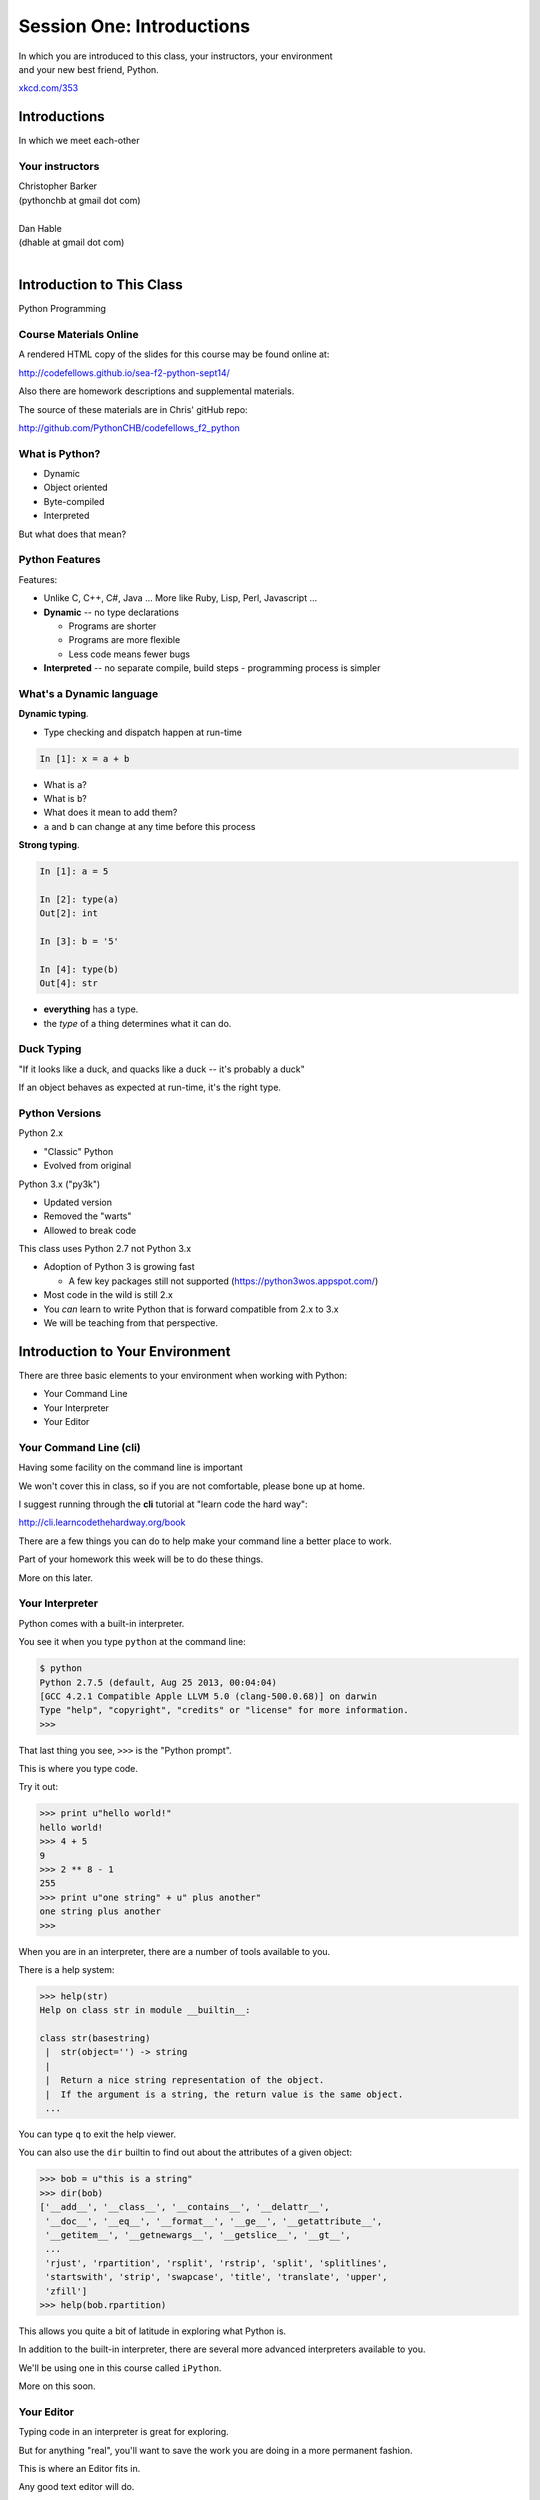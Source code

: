 **************************
Session One: Introductions
**************************

| In which you are introduced to this class, your instructors, your environment
| and your new best friend, Python.

.. image:: /_static/python.png
    :align: center
    :width: 38%

.. rst-class:: credit

`xkcd.com/353`_

.. _xkcd.com/353: http://xkcd.com/353

Introductions
=============

.. rst-class:: center large

In which we meet each-other


Your instructors
----------------

.. rst-class:: center large

| Christopher Barker
| (pythonchb at gmail dot com)
|

.. nextslide::

.. rst-class:: center large


| Dan Hable
| (dhable at gmail dot com)
|

Introduction to This Class
==========================

.. rst-class:: center large

Python Programming


Course Materials Online
-----------------------

A rendered HTML copy of the slides for this course may be found online at:

http://codefellows.github.io/sea-f2-python-sept14/

Also there are homework descriptions and supplemental materials.

The source of these materials are in Chris' gitHub repo:

http://github.com/PythonCHB/codefellows_f2_python


What is Python?
---------------

.. rst-class:: build

* Dynamic
* Object oriented
* Byte-compiled
* Interpreted


.. nextslide::

.. rst-class:: center large

But what does that mean?


Python Features
---------------

Features:

.. rst-class:: build

* Unlike C, C++, C\#, Java ... More like Ruby, Lisp, Perl, Javascript
  ...

* **Dynamic** -- no type declarations

  * Programs are shorter
  * Programs are more flexible
  * Less code means fewer bugs

* **Interpreted** -- no separate compile, build steps - programming process is
  simpler


What's a Dynamic language
-------------------------

**Dynamic typing**.

* Type checking and dispatch happen at run-time

.. code-block:: ipython

    In [1]: x = a + b

.. rst-class:: build

* What is ``a``?
* What is ``b``?
* What does it mean to add them?
* ``a`` and ``b`` can change at any time before this process

.. nextslide::

**Strong typing**.

.. code-block:: ipython

    In [1]: a = 5

    In [2]: type(a)
    Out[2]: int

    In [3]: b = '5'

    In [4]: type(b)
    Out[4]: str

.. rst-class:: build

* **everything** has a type.
* the *type* of a thing determines what it can do.

Duck Typing
-----------

.. rst-class:: center large

"If it looks like a duck, and quacks like a duck -- it's probably a duck"


.. nextslide::

.. rst-class:: center large

If an object behaves as expected at run-time, it's the right type.


Python Versions
---------------

Python 2.x

.. rst-class:: build

* "Classic" Python
* Evolved from original

Python 3.x ("py3k")

.. rst-class:: build

* Updated version
* Removed the "warts"
* Allowed to break code


.. nextslide::

This class uses Python 2.7 not Python 3.x

.. rst-class:: build

* Adoption of Python 3 is growing fast

  * A few key packages still not supported (https://python3wos.appspot.com/)

* Most code in the wild is still 2.x
* You *can* learn to write Python that is forward compatible from 2.x to 3.x
* We will be teaching from that perspective.


Introduction to Your Environment
================================

There are three basic elements to your environment when working with Python:

.. rst-class:: build

* Your Command Line
* Your Interpreter
* Your Editor


Your Command Line (cli)
-----------------------

Having some facility on the command line is important

We won't cover this in class, so if you are not comfortable, please bone up at
home.

I suggest running through the **cli** tutorial at "learn code the hard way":

`http://cli.learncodethehardway.org/book`_

.. _http://cli.learncodethehardway.org/book: http://cli.learncodethehardway.org/book


.. nextslide:: Command Line Enhancements

There are a few things you can do to help make your command line a better place
to work.

Part of your homework this week will be to do these things.

More on this later.


Your Interpreter
----------------

Python comes with a built-in interpreter.

You see it when you type ``python`` at the command line:

.. code-block:: pycon

    $ python
    Python 2.7.5 (default, Aug 25 2013, 00:04:04)
    [GCC 4.2.1 Compatible Apple LLVM 5.0 (clang-500.0.68)] on darwin
    Type "help", "copyright", "credits" or "license" for more information.
    >>>

That last thing you see, ``>>>`` is the "Python prompt".

This is where you type code.


.. nextslide:: Python in the Interpreter

Try it out:

.. code-block:: pycon

    >>> print u"hello world!"
    hello world!
    >>> 4 + 5
    9
    >>> 2 ** 8 - 1
    255
    >>> print u"one string" + u" plus another"
    one string plus another
    >>>


.. nextslide:: Tools in the Interpreter

When you are in an interpreter, there are a number of tools available to you.

There is a help system:

.. code-block:: pycon

    >>> help(str)
    Help on class str in module __builtin__:

    class str(basestring)
     |  str(object='') -> string
     |
     |  Return a nice string representation of the object.
     |  If the argument is a string, the return value is the same object.
     ...

You can type ``q`` to exit the help viewer.

.. nextslide:: Tools in the Interpreter

You can also use the ``dir`` builtin to find out about the attributes of a
given object:

.. code-block:: pycon

    >>> bob = u"this is a string"
    >>> dir(bob)
    ['__add__', '__class__', '__contains__', '__delattr__',
     '__doc__', '__eq__', '__format__', '__ge__', '__getattribute__',
     '__getitem__', '__getnewargs__', '__getslice__', '__gt__',
     ...
     'rjust', 'rpartition', 'rsplit', 'rstrip', 'split', 'splitlines',
     'startswith', 'strip', 'swapcase', 'title', 'translate', 'upper',
     'zfill']
    >>> help(bob.rpartition)

This allows you quite a bit of latitude in exploring what Python is.


.. nextslide:: Advanced Interpreters

In addition to the built-in interpreter, there are several more advanced
interpreters available to you.

We'll be using one in this course called ``iPython``.

More on this soon.


Your Editor
-----------

Typing code in an interpreter is great for exploring.

But for anything "real", you'll want to save the work you are doing in a more permanent
fashion.

This is where an Editor fits in.

.. nextslide:: Text Editors Only

Any good text editor will do.

MS Word is **not** a text editor.

Nor is *TextEdit* on a Mac.

``Notepad`` is a text editor -- but a crappy one.

You need a real "programmers text editor":

A text editor saves only what it shows you, with no special formatting
characters hidden behind the scenes.

.. nextslide:: Minimum Requirements


At a minimum, your editor should have:

.. rst-class:: build

* Syntax Colorization
* Automatic Indentation

In addition, great features to add include:

.. rst-class:: build

* Tab completion
* Code linting
* Jump-to-definition
* Interactive follow-along for debugging

Have an editor that does all this? Feel free to use it.

If not, I suggest ``Sublime Text``?


Why No IDE?
-----------

I am often asked this question.

An IDE does not give you much that you can't get with a good editor plus a good
interpreter.

An IDE often weighs a great deal

Setting up IDEs to work with different projects can be challenging and
time-consuming.

Particularly when you are first learning, you don't want too much done for you.

.. nextslide::

.. rst-class:: center large

YAGNI


Setting Up Your Environment
===========================

.. rst-class:: centered large

Shared setup means reduced complications.


Our Class Environment
---------------------

We are going to work from a common environment in this class.

We will take the time here in class to get this going.

This helps to ensure that you will be able to work.


Step 1: Python 2.7
------------------

.. rst-class:: large

You have this already, RIGHT?

.. code-block:: bash

    $ python
    Python 2.7.5 (default, Aug 25 2013, 00:04:04)
    [GCC 4.2.1 Compatible Apple LLVM 5.0 (clang-500.0.68)] on darwin
    Type "help", "copyright", "credits" or "license" for more information.
    >>> ^D
    $

If not:
 * `For the mac  <./supplements/python_for_mac.html>`_

Step 2: Pip
-----------

Python comes with quite a bit.

Sometimes you need a bit more.

Pip allows you to install Python packages to expand your system.

You install it by downloading and then executing an installer script:

.. code-block:: bash

    $ curl -O https://raw.githubusercontent.com/pypa/pip/master/contrib/get-pip.py
      % Total    % Received % Xferd  Average Speed   Time    Time     Time  Current
                                     Dload  Upload   Total   Spent    Left  Speed
    100 1526k  100 1526k    0     0   189k      0  0:00:08  0:00:08 --:--:--  203k
    $ python get-pip.py

.. nextslide:: Using Pip

Once you've installed pip, you use it to install Python packages by name:

.. code-block:: bash

    $ pip install foobar
    ...

Let's start by installing the only two packages you will install in your global
environment.


Step 3: Optional -- Virtualenv
------------------

Python packages come in many versions.

Often you need one version for one project, and a different one for another.

`Virtualenv`_ allows you to create isolated environments.

You can then install potentially conflicting software safely.

For this class, this is no big deal, but as you start to work on "real" projects, it can be a key tool.

.. _Virtualenv: http://www.virtualenv.org/

If you want to install it, here are some notes:

`Intro to VirtualEnv <./supplements/virtualenv.html>`_


Step 4: Clone Class Repository
------------------------------

`gitHub <www.github.com>`_ is an industry-standard system for collaboration on software projects -- particularly open source ones.

We will use it this class to manage submitting and reviewing your work, etc.

**Wait!** Don't have a gitHub account? Set one up now.

Next, you'll make a copy of the class repository using ``git``.

The canonical copy is in the CodeFellows organization on GitHub:

https://github.com/codefellows/sea-f2-python-sept14

Open that URL, and click on the *Fork* button at the top right corner.

This will make a copy of this repository in *your* github account.


.. nextslide:: Clone Your Fork

From here, you'll want to make a clone of your copy on your local machine.

At your command line, run the following commands:

.. code-block:: bash

    $ cd your_working_directory_for_the_class
    $ git clone https://github.com/<yourname>/sea-f2-python-sept14.git

(you can copy and paste that link from the gitHub page)

If you have an SSH key set up for gitHub, you'll want to do this instead:

.. code-block:: bash

    git@github.com:<yourname>/sea-f2-python-sept14.git

**Remember**, <yourname> should be replaced by your github account name.


Step 5: Install Requirements
----------------------------

As this is an intro class, we are going to use almost entirely features of standand library. But there are a couple things you may want:

**iPython**

.. code-block:: bash

  $pip install ipython

If you are using SublimeText, you may want:

.. code-block:: bash

  $ pip install PdbSublimeTextSupport

Introduction to iPython
=======================

iPython Overview
------------------

You have now installed `iPython`_.

iPython is an advanced Python interpreter that offers enhancements.

You can read more about it in the `official documentation`_.

Specifically, you'll want to pay attention to the information about

`Using iPython for Interactive Work`_.

.. _iPython: http://ipython.org
.. _official documentation: http://ipython.org/ipython-doc/stable/index.html
.. _Using iPython for Interactive Work: http://ipython.org/ipython-doc/stable/interactive/index.html

.. ifslides::

    Let's see a quick demo of what it can do for you.


The very basics of iPython
--------------------------

iPython can do a lot for you, but for starters, here are the key pieces you'll
want to know:

Start it up

.. code-block:: bash

    $ipython

    $ ipython
    Python 2.7.6 (v2.7.6:3a1db0d2747e, Nov 10 2013, 00:42:54) 
    Type "copyright", "credits" or "license" for more information.

    IPython 2.0.0 -- An enhanced Interactive Python.
    ?         -> Introduction and overview of IPython's features.
    %quickref -> Quick reference.
    help      -> Python's own help system.
    object?   -> Details about 'object', use 'object??' for extra details.


.. ifslides::

    (live demo)


.. nextslide:: iPython basics

This is the stuff I use every day:

* command line recall:

  - hit the "up arrow" key
  - if you have typed a bit, it will find the last command that starts the same way.

* basic shell commands:

  - ``ls``, ``cd``, ``pwd``

* any shell command:

 - ``! the_shell_command``

* pasting from the clipboard:

  - ``%paste`` (this keeps whitespace cleaner for you)


.. nextslide:: iPython basics (cont)

* getting help:

  - ``something?``

* tab completion:

  - ``something.<tab>`` 

* running a python file:

  - ``run the_name_of_the_file.py``


That's it -- you can get a lot done with those.


Basic Python Syntax
===================

.. rst-class:: center mlarge

| Expressions, Statements,
| Values, Types, and Symbols


Code structure
--------------

Each line is a piece of code.

Comments:

.. code-block:: ipython

    In [3]: # everything after a '#' is a comment

Expressions:

.. code-block:: ipython

    In [4]: # evaluating an expression results in a value

    In [5]: 3 + 4
    Out[5]: 7

.. nextslide::

Statements:

.. code-block:: ipython

    In [6]: # statements do not return a value, may contain an expression

    In [7]: print u"this"
    this

    In [8]: line_count = 42

    In [9]:


.. nextslide:: The Print Statement

It's kind of obvious, but handy when playing with code:

.. code-block:: ipython

    In [1]: print u"something"
    something

You can print multiple things: 

.. code-block:: ipython

    In [2]: print u"the value is", 5
    the value is 5


.. nextslide::

Python automatically adds a newline, which you can suppress with a comma:


.. code-block:: ipython

    In [12]: for i in range(5):
       ....:     print u"the value is",
       ....:     print i
       ....:
    the value is 0
    the value is 1
    the value is 2
    the value is 3
    the value is 4


.. nextslide::

Any python object can be printed (though it might not be pretty...)

.. code-block:: ipython

    In [1]: class bar(object):
       ...:     pass
       ...:

    In [2]: print bar
    <class '__main__.bar'>


.. nextslide:: Code Blocks

Blocks of code are delimited by a colon and indentation:

.. code-block:: python

    def a_function():
        a_new_code_block
    end_of_the_block

.. code-block:: python

    for i in range(100):
        print i**2

.. code-block:: python

    try:
        do_something_bad()
    except:
        fix_the_problem()

.. nextslide::

Python uses whitespace to delineate structure.

This means that in Python, whitespace is **significant**.

(but **ONLY** for newlines and indentation)

The standard is to indent with **4 spaces**.

**SPACES ARE NOT TABS**

**TABS ARE NOT SPACES**


.. nextslide::

These two blocks look the same:

.. code-block:: python

    for i in range(100):
        print i**2

.. code-block:: python

    for i in range(100):
        print i**2


.. nextslide::

But they are not:

.. code-block:: python

    for i in range(100):
    \s\s\s\sprint i**2

.. code-block:: python

    for i in range(100):
    \tprint i**2

**ALWAYS INDENT WITH 4 SPACES**


.. nextslide::

.. rst-class:: center large

NEVER INDENT WITH TABS

make sure your editor is set to use spaces only --

ideally even when you hit the <tab> key

Values
------

.. rst-class:: build

* Values are pieces of unnamed data: ``42, u'Hello, world',``
* In Python, all values are objects

  * Try ``dir(42)``  - lots going on behind the curtain!

* Every value belongs to a type

  * Try ``type(42)`` - the type of a value determines what it can do

.. ifslides::

    .. rst-class:: centered

        [demo]

Literals for the Basic Value types:
------------------------------------

Numbers:
  - floating point: ``3.4``
  - integers: ``456``

Text:
  -  ``u"a bit of text"``
  -  ``u'a bit of text'``
  - (either single or double quotes work -- why?)

Boolean values:
  -  ``True``
  -  ``False``

(There are intricacies to all of these that we'll get into later)

Values in Action
----------------

An expression is made up of values and operators

.. rst-class:: build

* An expression is evaluated to produce a new value:  ``2 + 2``

  *  The Python interpreter can be used as a calculator to evaluate expressions

* Integer vs. float arithmetic

  * (Python 3 smooths this out)
  * Always use ``/`` when you want float results, ``//`` when you want floored (integer) results

* Type conversions

  * This is the source of many errors, especially in handling text
  * Python 3 will not implicitly convert bytes to unicode

* Type errors - checked at run time only

.. ifslides::

    .. rst-class:: centered

        [demo]


Symbols
-------

Symbols are how we give names to values (objects).

.. rst-class:: build

* Symbols must begin with an underscore or letter
* Symbols can contain any number of underscores, letters and numbers

  * this_is_a_symbol
  * this_is_2
  * _AsIsThis
  * 1butThisIsNot
  * nor-is-this

* Symbols don't have a type; values do

  * This is why python is 'Dynamic'


Symbols and Type
----------------

Evaluating the type of a *symbol* will return the type of the *value* to which
it is bound.

.. code-block:: ipython

    In [19]: type(42)
    Out[19]: int

    In [20]: type(3.14)
    Out[20]: float

    In [21]: a = 42

    In [22]: b = 3.14

    In [23]: type(a)
    Out[23]: int

    In [25]: a = b

    In [26]: type(a)
    Out[26]: float


Assignment
----------

A *symbol* is **bound** to a *value* with the assignment operator: ``=``

.. rst-class:: build

* This attaches a name to a value
* A value can have many names (or none!)
* Assignment is a statement, it returns no value


.. nextslide::

Evaluating the name will return the value to which it is bound

.. code-block:: ipython

    In [26]: name = u"value"

    In [27]: name
    Out[27]: u'value'

    In [28]: an_integer = 42

    In [29]: an_integer
    Out[29]: 42

    In [30]: a_float = 3.14

    In [31]: a_float
    Out[31]: 3.14


In-Place Assignment
-------------------

You can also do "in-place" assignment with ``+=``.

.. code-block:: ipython

    In [32]: a = 1

    In [33]: a
    Out[33]: 1

    In [34]: a = a + 1

    In [35]: a
    Out[35]: 2

    In [36]: a += 1

    In [37]: a
    Out[37]: 3

also: ``-=, *=, /=, **=, \%=``

(not quite -- really in-place assignment for mutables....)


Multiple Assignment
-------------------

You can assign multiple variables from multiple expressions in one statement

.. code-block:: ipython

    In [48]: x = 2

    In [49]: y = 5

    In [50]: i, j = 2 * x, 3 ** y

    In [51]: i
    Out[51]: 4

    In [52]: j
    Out[52]: 243


Python evaluates all the expressions on the right before doing any assignments


Nifty Python Trick
------------------

Using this feature, we can swap values between two symbols in one statement:

.. code-block:: ipython

    In [51]: i
    Out[51]: 4

    In [52]: j
    Out[52]: 243

    In [53]: i, j = j, i

    In [54]: i
    Out[54]: 243

    In [55]: j
    Out[55]: 4

Multiple assignment and symbol swapping can be very useful in certain contexts


Deleting
--------

You can't actually delete anything in python...

``del``  only unbinds a name.

.. code-block:: ipython

    In [56]: a = 5

    In [57]: b = a

    In [58]: del a

    In [59]: a
    ---------------------------------------------------------------------------
    NameError                                 Traceback (most recent call last)
    <ipython-input-59-60b725f10c9c> in <module>()
    ----> 1 a

    NameError: name 'a' is not defined

.. nextslide::

The object is still there...python will only delete it if there are no
references to it.

.. code-block:: ipython

    In [15]: a = 5

    In [16]: b = a

    In [17]: del a

    In [18]: a
    ---------------------------------------------------------------------------
    NameError                                 Traceback (most recent call last)
    <ipython-input-18-60b725f10c9c> in <module>()
    ----> 1 a

    NameError: name 'a' is not defined

    In [19]: b
    Out[19]: 5


Identity
--------

Every value in Python is an object.

Every object is unique and has a unique *identity*, which you can inspect with
the ``id`` *builtin*:

.. code-block:: ipython

    In [68]: id(i)
    Out[68]: 140553647890984

    In [69]: id(j)
    Out[69]: 140553647884864

    In [70]: new_i = i

    In [71]: id(new_i)
    Out[71]: 140553647890984


Testing Identity
----------------

You can find out if the values bound to two different symbols are the **same
object** using the ``is`` operator:

.. code-block:: ipython

    In [72]: count = 23

    In [73]: other_count = count

    In [74]: count is other_count
    Out[74]: True

    In [75]: count = 42

    In [76]: other_count is count
    Out[76]: False

.. ifslides::

    .. rst-class:: centered

        [demo]


Equality
--------

You can test for the equality of certain values with the ``==`` operator

.. code-block:: ipython

    In [77]: val1 = 20 + 30

    In [78]: val2 = 5 * 10

    In [79]: val1 == val2
    Out[79]: True

    In [80]: val3 = u'50'

    In [81]: val1 == val3
    Out[84]: False

.. ifslides::

    .. rst-class:: centered

        [demo]


Operator Precedence
-------------------

Operator Precedence determines what evaluates first:

.. code-block:: python

    4 + 3 * 5 != (4 + 3) * 5

To force statements to be evaluated out of order, use parentheses.


Python Operator Precedence
--------------------------

Parentheses and Literals:
  ``(), [], {}``

  ``"", b'', u''``

Function Calls:
  ``f(args)``

Slicing and Subscription:
  ``a[x:y]``

  ``b[0], c['key']``

Attribute Reference:
  ``obj.attribute``

.. nextslide::

Exponentiation:
  ``**``

Bitwise NOT, Unary Signing:
  ``~x``

  ``+x, -x``

Multiplication, Division, Modulus:
  ``*, /, %``

Addition, Subtraction:
  ``+, -``

.. nextslide::

Bitwise operations:
  ``<<, >>,``

  ``&, ^, |``

Comparisons:
  ``<, <=, >, >=, !=, ==``

Membership and Identity:
  ``in, not in, is, is not``

Boolean operations:
  ``or, and, not``

Anonymous Functions:
  ``lambda``


String Literals
---------------

You define a ``string`` value by writing a *literal*:

.. code-block:: ipython

    In [1]: u'a string'
    Out[1]: u'a string'

    In [2]: u"also a string"
    Out[2]: u'also a string'

    In [3]: u"a string with an apostrophe: isn't it cool?"
    Out[3]: u"a string with an apostrophe: isn't it cool?"

    In [4]: u'a string with an embedded "quote"'
    Out[4]: u'a string with an embedded "quote"'

.. nextslide::

.. code-block:: ipython

    In [5]: u"""a multi-line
       ...: string
       ...: all in one
       ...: """
    Out[5]: u'a multi-line\nstring\nall in one\n'

    In [6]: u"a string with an \n escaped character"
    Out[6]: u'a string with an \n escaped character'

    In [7]: r'a "raw" string, the \n comes through as a \n'
    Out[7]: 'a "raw" string, the \\n comes through as a \\n'


Keywords
--------

Python defines a number of **keywords**

These are language constructs.

You *cannot* use these words as symbols.

::

    and       del       from      not       while
    as        elif      global    or        with
    assert    else      if        pass      yield
    break     except    import    print
    class     exec      in        raise
    continue  finally   is        return
    def       for       lambda    try

.. nextslide::

If you try to use any of the keywords as symbols, you will cause a
``SyntaxError``:

.. code-block:: ipython

    In [13]: del = u"this will raise an error"
      File "<ipython-input-13-c816927c2fb8>", line 1
        del = u"this will raise an error"
            ^
    SyntaxError: invalid syntax

.. code-block:: ipython

    In [14]: def a_function(else=u'something'):
       ....:     print else
       ....:
      File "<ipython-input-14-1dbbea504a9e>", line 1
        def a_function(else=u'something'):
                          ^
    SyntaxError: invalid syntax


__builtins__
------------

Python also has a number of pre-bound symbols, called **builtins**

Try this:

.. code-block:: ipython

    In [6]: dir(__builtins__)
    Out[6]:
    ['ArithmeticError',
     'AssertionError',
     'AttributeError',
     'BaseException',
     'BufferError',
     ...
     'unicode',
     'vars',
     'xrange',
     'zip']

.. nextslide::

You are free to rebind these symbols:

.. code-block:: ipython

    In [15]: type(u'a new and exciting string')
    Out[15]: unicode

    In [16]: type = u'a slightly different string'

    In [17]: type(u'type is no longer what it was')
    ---------------------------------------------------------------------------
    TypeError                                 Traceback (most recent call last)
    <ipython-input-17-907616e55e2a> in <module>()
    ----> 1 type(u'type is no longer what it was')

    TypeError: 'unicode' object is not callable

In general, this is a **BAD IDEA**.


Exceptions
----------

Notice that the first batch of ``__builtins__`` are all *Exceptions*

Exceptions are how Python tells you that something has gone wrong.

There are several exceptions that you are likely to see a lot of:

.. rst-class:: build

* NameError: indicates that you have tried to use a symbol that is not bound to
  a value.
* TypeError: indicates that you have tried to use the wrong kind of object for
  an operation.
* SyntaxError: indicates that you have mis-typed something.
* AttributeError: indicates that you have tried to access an attribute or
  method that an object does not have (this often means you have a different
  type of object than you expect)


Functions
---------

What is a function?


A function is a self-contained chunk of code


You use them when you need the same code to run multiple times,
or in multiple parts of the program.

(DRY) 


Or just to keep the code clean


Functions can take and return information

.. nextslide::

Minimal Function does nothing

.. code-block:: python

    def <name>():
        <statement>

.. nextslide::

Pass Statement (Note the indentation!)

.. code-block:: python

    def minimal():
        pass


Functions: ``def``
------------------

``def``  is a *statement*:

.. rst-class:: build

  * it is executed
  * it creates a local variable


.. nextslide::

function defs must be executed before the functions can be called:

.. code-block:: ipython

    In [23]: unbound()
    ---------------------------------------------------------------------------
    NameError                                 Traceback (most recent call last)
    <ipython-input-23-3132459951e4> in <module>()
    ----> 1 unbound()

    NameError: name 'unbound' is not defined

.. code-block:: ipython

    In [18]: def simple():
       ....:     print u"I am a simple function"
       ....:

    In [19]: simple()
    I am a simple function


Calling Functions
-----------------

You **call** a function using the function call operator (parens):

.. code-block:: ipython

    In [2]: type(simple)
    Out[2]: function
    In [3]: simple
    Out[3]: <function __main__.simple>
    In [4]: simple()
    I am a simple function


Functions: Call Stack
---------------------

functions call functions -- this makes an execution stack -- that's all a trace
back is

.. code-block:: ipython

    In [5]: def exceptional():
       ...:     print u"I am exceptional!"
       ...:     print 1/0
       ...:
    In [6]: def passive():
       ...:     pass
       ...:
    In [7]: def doer():
       ...:     passive()
       ...:     exceptional()
       ...:

You've defined three functions, one of which will *call* the other two.


Functions: Tracebacks
---------------------

.. code-block:: ipython

    In [8]: doer()
    I am exceptional!
    ---------------------------------------------------------------------------
    ZeroDivisionError                         Traceback (most recent call last)
    <ipython-input-8-685a01a77340> in <module>()
    ----> 1 doer()

    <ipython-input-7-aaadfbdd293e> in doer()
          1 def doer():
          2     passive()
    ----> 3     exceptional()
          4

    <ipython-input-5-d8100c70edef> in exceptional()
          1 def exceptional():
          2     print u"I am exceptional!"
    ----> 3     print 1/0
          4

    ZeroDivisionError: integer division or modulo by zero



Functions: ``return``
---------------------

Every function ends by returning a value

This is actually the simplest possible function:

.. code-block:: python

    def fun():
        return None

.. nextslide::

if you don't explicilty put ``return``  there, Python will:

.. code-block:: ipython

    In [9]: def fun():
       ...:     pass
       ...:
    In [10]: fun()
    In [11]: result = fun()
    In [12]: print result
    None

note that the interpreter eats ``None``


.. nextslide::

Only one return statement will ever be executed.

Ever.

Anything after a executed return statement will never get run.

This is useful when debugging!

.. code-block:: ipython

    In [14]: def no_error():
       ....:     return u'done'
       ....:     # no more will happen
       ....:     print 1/0
       ....:
    In [15]: no_error()
    Out[15]: u'done'


.. nextslide::

However, functions *can* return multiple results:

.. code-block:: ipython

    In [16]: def fun():
       ....:     return (1, 2, 3)
       ....:
    In [17]: fun()
    Out[17]: (1, 2, 3)


.. nextslide::

Remember multiple assignment?

.. code-block:: ipython

    In [18]: x,y,z = fun()
    In [19]: x
    Out[19]: 1
    In [20]: y
    Out[20]: 2
    In [21]: z
    Out[21]: 3


Functions: parameters
---------------------

In a ``def`` statement, the values written *inside* the parens are
**parameters**

.. code-block:: ipython

    In [22]: def fun(x, y, z):
       ....:     q = x + y + z
       ....:     print x, y, z, q
       ....:

x, y, z are *local* symbols -- so is q


Functions: arguments
--------------------

When you call a function, you pass values to the function parameters as
**arguments**

.. code-block:: ipython

    In [23]: fun(3, 4, 5)
    3 4 5 12

The values you pass in are *bound* to the symbols inside the function and used.

The ``if`` Statement
---------------------

In order to do anything interesting at all (including this week's homework), you need to be able to make a decision.

.. nextslide::

.. code-block:: python

    In [12]: def test(a):
       ....:     if a == 5:
       ....:         print u"that's the value I'm looking for!"
       ....:     elif a == 7:
       ....:         print u"that's an OK number"
       ....:     else:
       ....:         print u"that number won't do!"

    In [13]: test(5)
    that's the value I'm looking for!

    In [14]: test(7)
    that's an OK number

    In [15]: test(14)
    that number won't do!

There is more to it than that, but this will get you started.


Enough For Now
--------------

That's it for our basic intro to Python

Before next session, you'll use what you've learned here today to do some
exercises in Python programming


Homework
========

Four Tasks by Next Monday


Task 1
------

**Tell Us About Yourself**

* Create a new folder in the ``students`` folder in the class repository.

  * Create the folder in your clone of your fork of the repository.
  * Name it with your own name in CamelCase, like: ``CrisBarker``.
  * In the folder create one new file, named ``README.md``
  * In that new file, write up a few paragraphs about yourself.

    * Use proper `markdown`_ syntax. (or `reStructuredText`_)
    * Include at least two headings, of different levels.
    * Include at least one link.

.. _markdown: https://github.com/adam-p/markdown-here/wiki/Markdown-Cheatsheet
.. _reStructuredText: http:rst_link

.. nextslide::

* Using ``git add``, add the new folder and file to your clone of the
  repository.
* Using ``git commit``, commit your changes to your clone (write a good commit
  message). If you later edit your file, don't forget to commit those changes
  too.
* Using ``git push``, push your commits to your fork on GitHub.
* In GitHub's Web UI, make a ``pull request`` to the original CodeFellows
  repository.


Task 2
------

**Set Up a Great Dev Environment**

Make sure you have the basics of command line usage down:

Work through the supplemental tutorials on setting up your
`Command Line`_ for good development support.

MAke sure you've got your editor set up productively -- at the very very least, make sure it does Python indentation well.

If you are using SublimeText, here are some notes to make it super-nifty:

Setting up `SublimeText`_ .

At the end, your editor should support tab completion and pep8 and pyflakes
linting. Your command line should be able to show you what virtualenv is active
and give you information about your git repository when you are inside one.

If you are not using SublimeText, look for plugins that accomplish the same
goals for your own editor.  If none are available, please consider a change of
editor.

.. _SublimeText: supplements/sublime_as_ide.html
.. _Command Line: supplements/shell.html

Task 3
------

**Python Pushups**

To get a bit of exercise solving some puzzles with Python, work on the Python
exercises at `CodingBat`_.

Begin by making an account on the site. Once you have done so, go to the
'prefs' link at the top right and enter your name so we know who you are.

In addition, add the following email address to the 'Share To' box.  This will
allow your instructors to see the work you have done.

::

    pyinstructor@codefellows.com

There are 8 sets of puzzles. Do as many as you can, starting with the Warmups.

.. _CodingBat: http://codingbat.com

**Please Note:** Do Not send emails to the above email address, they will not
be answered.


Task 4
------

**Explore Errors**

* Make a branch of your clone of the class repository called ``errors``
  * ``git checkout -b errors``
  * ``git push -u origin errors``

* Create a new file called ``break_me.py``.

  * Create it inside your personal folder in the ``students`` folder of the
    class repository
  * Make sure you create it in your clone of your fork of the repository.
  * Use ``git add`` to add the file to the repository.

.. nextslide::

* In the file write four simple Python functions

  * Each function, when called, should cause an exception to happen
  * Each function should result in one of the four common exceptions from our
    lecture.

    * for review: NameError, TypeError, SyntaxError, AttributeError

  * Use the Python standard library reference on `Built In Exceptions`_ as a
    reference

.. nextslide::

* Use ``git commit`` to commit changes you make to your clone

  * Make frequent, small commits using ``git commit`` when working.
  * Write clear, concise commit messages that explain what you are doing.

* When you are finished with your work, use ``git push`` to push your changes
  to your fork on GitHub.

* Finally, issue a pull request to the original CodeFellows repository with
  your work.

.. _Built In Exceptions: https://docs.python.org/2/library/exceptions.html


